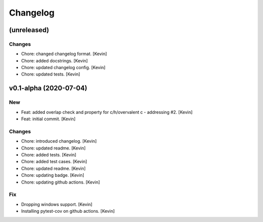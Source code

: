 Changelog
=========


(unreleased)
------------

Changes
~~~~~~~
- Chore: changed changelog format. [Kevin]
- Chore: added docstrings. [Kevin]
- Chore: updated changelog config. [Kevin]
- Chore: updated tests. [Kevin]


v0.1-alpha (2020-07-04)
-----------------------

New
~~~
- Feat: added overlap check and property for c/h/overvalent c -
  addressing #2. [Kevin]
- Feat: initial commit. [Kevin]

Changes
~~~~~~~
- Chore: introduced changelog. [Kevin]
- Chore: updated readme. [Kevin]
- Chore: added tests. [Kevin]
- Chore: added test cases. [Kevin]
- Chore: updated readme. [Kevin]
- Chore: updating badge. [Kevin]
- Chore: updating github actions. [Kevin]

Fix
~~~
- Dropping windows support. [Kevin]
- Installing pytest-cov on github actions. [Kevin]
